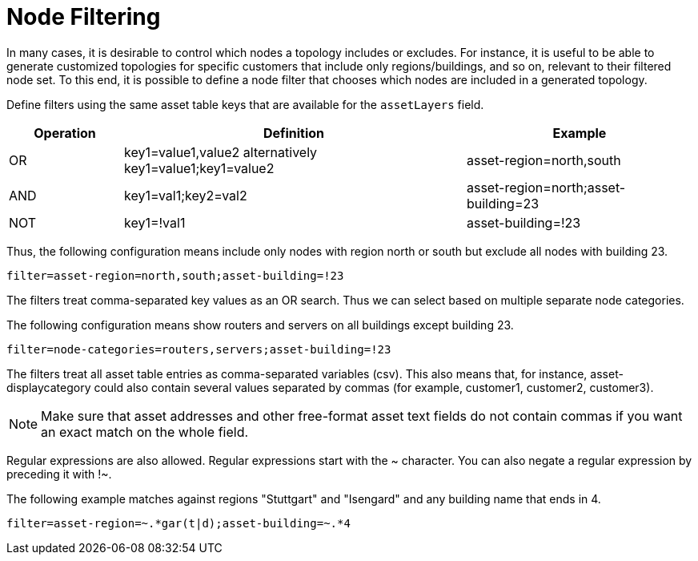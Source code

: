 [[node-filtering]]
= Node Filtering

In many cases, it is desirable to control which nodes a topology includes or excludes.
For instance, it is useful to be able to generate customized topologies for specific customers that include only regions/buildings, and so on, relevant to their filtered node set.
To this end, it is possible to define a node filter that chooses which nodes are included in a generated topology.

Define filters using the same asset table keys that are available for the `assetLayers` field.

[options="header"]
[cols="1,3,2"]
|===
| Operation
| Definition
| Example

| OR
| key1=value1,value2 alternatively key1=value1;key1=value2
| asset-region=north,south

| AND
| key1=val1;key2=val2
| asset-region=north;asset-building=23

| NOT
| key1=!val1
| asset-building=!23
|===

Thus, the following configuration means include only nodes with region north or south but exclude all nodes with building 23.

[source, properties]
----
filter=asset-region=north,south;asset-building=!23
----
The filters treat comma-separated key values as an OR search.
Thus we can select based on multiple separate node categories.

The following configuration means show routers and servers on all buildings except building 23.

[source, properties]
----
filter=node-categories=routers,servers;asset-building=!23
----

The filters treat all asset table entries as comma-separated variables (csv).
This also means that, for instance, asset-displaycategory could also contain several values separated by commas (for example, customer1, customer2, customer3).

NOTE: Make sure that asset addresses and other free-format asset text fields do not contain commas if you want an exact match on the whole field.

Regular expressions are also allowed.
Regular expressions start with the ~ character.
You can also negate a regular expression by preceding it with !~.

The following example matches against regions "Stuttgart" and "Isengard" and any building name that ends in 4.

[source, properties]
----
filter=asset-region=~.*gar(t|d);asset-building=~.*4
----
